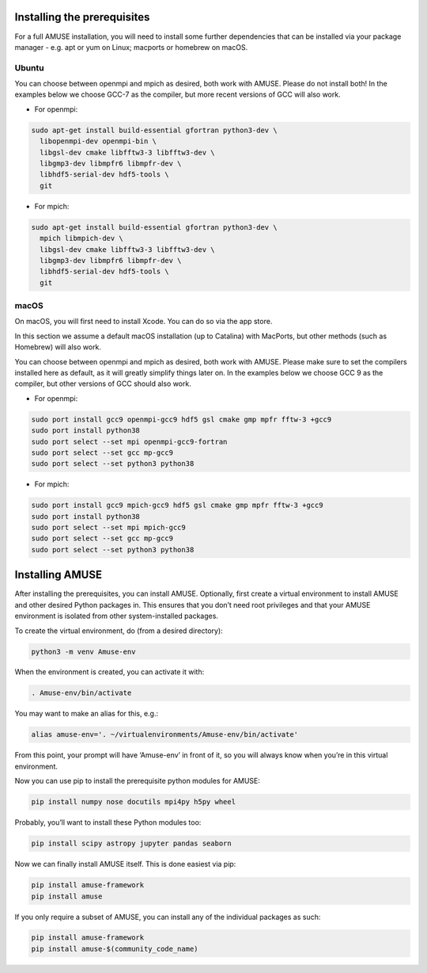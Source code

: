 Installing the prerequisites
============================

For a full AMUSE installation, you will need to install some further dependencies that can be installed via your package manager - e.g. apt or yum on Linux; macports or homebrew on macOS.

Ubuntu
******

You can choose between openmpi and mpich as desired, both work with AMUSE. Please do not install both!
In the examples below we choose GCC-7 as the compiler, but more recent versions of GCC will also work.

* For openmpi:

.. code-block:: sh

    sudo apt-get install build-essential gfortran python3-dev \
      libopenmpi-dev openmpi-bin \
      libgsl-dev cmake libfftw3-3 libfftw3-dev \
      libgmp3-dev libmpfr6 libmpfr-dev \
      libhdf5-serial-dev hdf5-tools \
      git

* For mpich:

.. code-block:: sh

    sudo apt-get install build-essential gfortran python3-dev \
      mpich libmpich-dev \
      libgsl-dev cmake libfftw3-3 libfftw3-dev \
      libgmp3-dev libmpfr6 libmpfr-dev \
      libhdf5-serial-dev hdf5-tools \
      git


macOS
*****


On macOS, you will first need to install Xcode. You can do so via the app store.

In this section we assume a default macOS installation (up to Catalina) with MacPorts, but other methods (such as Homebrew) will also work.

You can choose between openmpi and mpich as desired, both work with AMUSE. 
Please make sure to set the compilers installed here as default, as it will greatly simplify things later on.
In the examples below we choose GCC 9 as the compiler, but other versions of GCC should also work.

* For openmpi:

.. code-block:: sh

    sudo port install gcc9 openmpi-gcc9 hdf5 gsl cmake gmp mpfr fftw-3 +gcc9
    sudo port install python38
    sudo port select --set mpi openmpi-gcc9-fortran
    sudo port select --set gcc mp-gcc9
    sudo port select --set python3 python38

* For mpich:

.. code-block:: sh

    sudo port install gcc9 mpich-gcc9 hdf5 gsl cmake gmp mpfr fftw-3 +gcc9
    sudo port install python38
    sudo port select --set mpi mpich-gcc9
    sudo port select --set gcc mp-gcc9
    sudo port select --set python3 python38



Installing AMUSE
================


After installing the prerequisites, you can install AMUSE.
Optionally, first create a virtual environment to install AMUSE and other desired Python packages in.
This ensures that you don’t need root privileges and that your AMUSE environment is isolated from other system-installed packages.

To create the virtual environment, do (from a desired directory):

.. code-block:: sh

    python3 -m venv Amuse-env

When the environment is created, you can activate it with:

.. code-block:: sh

    . Amuse-env/bin/activate

You may want to make an alias for this, e.g.:

.. code-block:: sh

    alias amuse-env='. ~/virtualenvironments/Amuse-env/bin/activate'

From this point, your prompt will have ‘Amuse-env’ in front of it, so you will always know when you’re in this virtual environment.

Now you can use pip to install the prerequisite python modules for AMUSE:

.. code-block:: sh

    pip install numpy nose docutils mpi4py h5py wheel

Probably, you’ll want to install these Python modules too:

.. code-block:: sh

    pip install scipy astropy jupyter pandas seaborn

Now we can finally install AMUSE itself.
This is done easiest via pip:

.. code-block:: sh

    pip install amuse-framework
    pip install amuse

If you only require a subset of AMUSE, you can install any of the individual packages as such:

.. code-block:: sh

    pip install amuse-framework
    pip install amuse-$(community_code_name)



